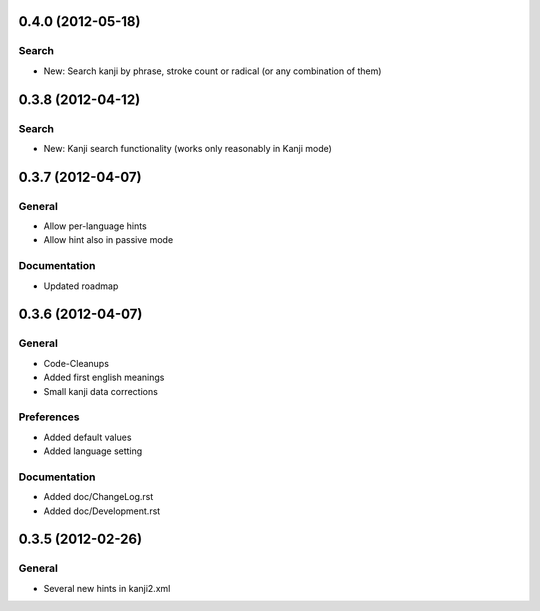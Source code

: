 0.4.0 (2012-05-18)
==================

Search
------
* New: Search kanji by phrase, stroke count or radical (or any combination of them)



0.3.8 (2012-04-12)
==================

Search
------
* New: Kanji search functionality (works only reasonably in Kanji mode)



0.3.7 (2012-04-07)
==================

General
-------
* Allow per-language hints
* Allow hint also in passive mode

Documentation
-------------
* Updated roadmap



0.3.6 (2012-04-07)
==================

General
-------
* Code-Cleanups
* Added first english meanings
* Small kanji data corrections

Preferences
-----------
* Added default values
* Added language setting

Documentation
-------------
* Added doc/ChangeLog.rst
* Added doc/Development.rst



0.3.5 (2012-02-26)
==================

General
-------
* Several new hints in kanji2.xml


